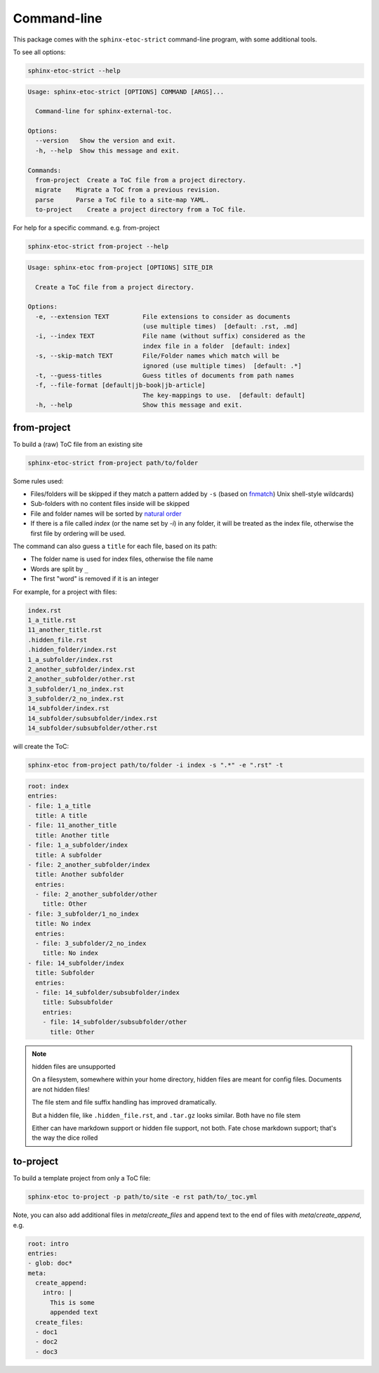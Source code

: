 Command-line
===============

This package comes with the ``sphinx-etoc-strict`` command-line program,
with some additional tools.

To see all options:

.. code-block:: shell

   sphinx-etoc-strict --help

.. code-block:: text

   Usage: sphinx-etoc-strict [OPTIONS] COMMAND [ARGS]...

     Command-line for sphinx-external-toc.

   Options:
     --version   Show the version and exit.
     -h, --help  Show this message and exit.

   Commands:
     from-project  Create a ToC file from a project directory.
     migrate    Migrate a ToC from a previous revision.
     parse      Parse a ToC file to a site-map YAML.
     to-project    Create a project directory from a ToC file.

For help for a specific command. e.g. from-project

.. code-block:: shell

   sphinx-etoc-strict from-project --help

.. code-block:: text

   Usage: sphinx-etoc from-project [OPTIONS] SITE_DIR

     Create a ToC file from a project directory.

   Options:
     -e, --extension TEXT         File extensions to consider as documents
                                  (use multiple times)  [default: .rst, .md]
     -i, --index TEXT             File name (without suffix) considered as the
                                  index file in a folder  [default: index]
     -s, --skip-match TEXT        File/Folder names which match will be
                                  ignored (use multiple times)  [default: .*]
     -t, --guess-titles           Guess titles of documents from path names
     -f, --file-format [default|jb-book|jb-article]
                                  The key-mappings to use.  [default: default]
     -h, --help                   Show this message and exit.

from-project
-------------

To build a (raw) ToC file from an existing site

.. code-block:: shell

   sphinx-etoc-strict from-project path/to/folder

Some rules used:

- Files/folders will be skipped if they match a pattern added by ``-s``
  (based on `fnmatch <https://docs.python.org/3/library/fnmatch.html>`_)
  Unix shell-style wildcards)

- Sub-folders with no content files inside will be skipped

- File and folder names will be sorted by
  `natural order <https://en.wikipedia.org/wiki/Natural_sort_order>`_

- If there is a file called `index` (or the name set by `-i`) in any
  folder, it will be treated as the index file, otherwise the first
  file by ordering will be used.

The command can also guess a ``title`` for each file, based on its path:

- The folder name is used for index files, otherwise the file name

- Words are split by ``_``

- The first "word" is removed if it is an integer

For example, for a project with files:

.. code-block:: text

   index.rst
   1_a_title.rst
   11_another_title.rst
   .hidden_file.rst
   .hidden_folder/index.rst
   1_a_subfolder/index.rst
   2_another_subfolder/index.rst
   2_another_subfolder/other.rst
   3_subfolder/1_no_index.rst
   3_subfolder/2_no_index.rst
   14_subfolder/index.rst
   14_subfolder/subsubfolder/index.rst
   14_subfolder/subsubfolder/other.rst

will create the ToC:

.. code-block:: shell

   sphinx-etoc from-project path/to/folder -i index -s ".*" -e ".rst" -t

.. code-block:: yaml

   root: index
   entries:
   - file: 1_a_title
     title: A title
   - file: 11_another_title
     title: Another title
   - file: 1_a_subfolder/index
     title: A subfolder
   - file: 2_another_subfolder/index
     title: Another subfolder
     entries:
     - file: 2_another_subfolder/other
       title: Other
   - file: 3_subfolder/1_no_index
     title: No index
     entries:
     - file: 3_subfolder/2_no_index
       title: No index
   - file: 14_subfolder/index
     title: Subfolder
     entries:
     - file: 14_subfolder/subsubfolder/index
       title: Subsubfolder
       entries:
       - file: 14_subfolder/subsubfolder/other
         title: Other

.. note:: hidden files are unsupported

   On a filesystem, somewhere within your home directory, hidden files
   are meant for config files. Documents are not hidden files!

   The file stem and file suffix handling has improved dramatically.

   But a hidden file, like ``.hidden_file.rst``, and ``.tar.gz`` looks
   similar. Both have no file stem

   Either can have markdown support or hidden file support, not both.
   Fate chose markdown support; that's the way the dice rolled

to-project
-----------

To build a template project from only a ToC file:

.. code-block:: shell

   sphinx-etoc to-project -p path/to/site -e rst path/to/_toc.yml

Note, you can also add additional files in `meta`/`create_files` and
append text to the end of files with `meta`/`create_append`, e.g.

.. code-block:: shell

   root: intro
   entries:
   - glob: doc*
   meta:
     create_append:
       intro: |
         This is some
         appended text
     create_files:
     - doc1
     - doc2
     - doc3

